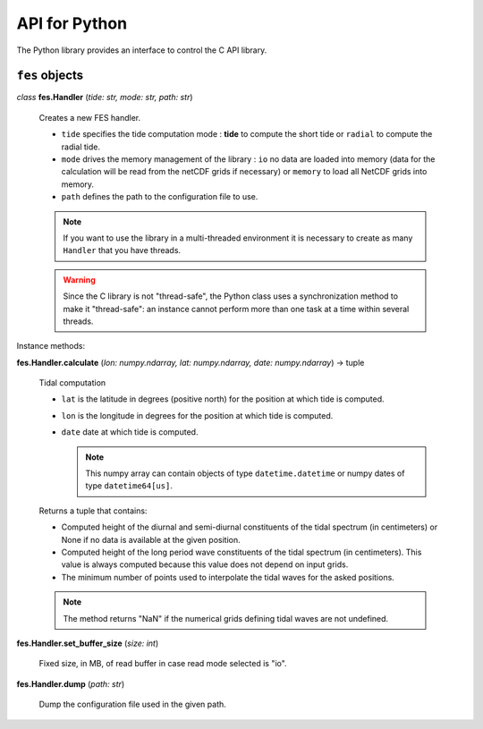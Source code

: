 API for Python
##############

The Python library provides an interface to control the C API library.

``fes`` objects
===============

*class* **fes.Handler** (*tide: str, mode: str, path: str*)

  Creates a new FES handler.

  * ``tide`` specifies the tide computation mode : **tide** to compute
    the short tide or ``radial`` to compute the radial tide.
  * ``mode`` drives the memory management of the library :
    ``io`` no data are loaded into memory (data for the calculation will
    be read from the netCDF grids if necessary) or ``memory`` to load
    all NetCDF grids into memory.
  * ``path`` defines the path to the configuration file to use.

  .. note::

      If you want to use the library in a multi-threaded environment it
      is necessary to create as many ``Handler`` that you have threads.

  .. warning::

      Since the C library is not "thread-safe", the Python class uses a
      synchronization method to make it "thread-safe": an instance cannot
      perform more than one task at a time within several threads.

Instance methods:

**fes.Handler.calculate** (*lon: numpy.ndarray, lat: numpy.ndarray, date: numpy.ndarray*) -> tuple

  Tidal computation

  * ``lat`` is the latitude in degrees (positive north) for the position
    at which tide is computed.
  * ``lon`` is the longitude in degrees for the position at which tide is
    computed.
  * ``date`` date at which tide is computed.

    .. note::

      This numpy array can contain objects of type ``datetime.datetime`` or
      numpy dates of type ``datetime64[us]``.

  Returns a tuple that contains:

  * Computed height of the diurnal and
    semi-diurnal constituents of the tidal spectrum
    (in centimeters) or None if no data is available
    at the given position.
  * Computed height of the long period wave constituents of
    the tidal spectrum (in centimeters). This value is always
    computed because this value does not depend on input grids.
  * The minimum number of points used to interpolate the tidal waves for the
    asked positions.

  .. note::

      The method returns "NaN" if the numerical grids defining tidal waves
      are not undefined.

**fes.Handler.set_buffer_size** (*size: int*)

    Fixed size, in MB, of read buffer in case read mode selected is "io".

**fes.Handler.dump** (*path: str*)

    Dump the configuration file used in the given path.
